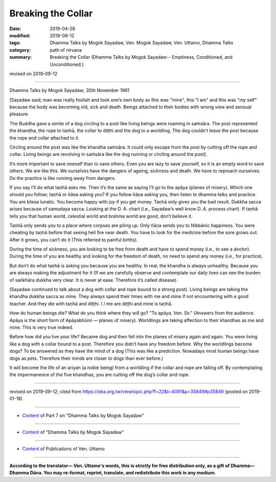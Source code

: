 ==========================================
Breaking the Collar
==========================================

:date: 2019-04-28
:modified: 2019-09-12
:tags: Dhamma Talks by Mogok Sayadaw, Ven. Mogok Sayadaw, Ven. Uttamo, Dhamma Talks
:category: path of nirvana
:summary: Breaking the Collar (Dhamma Talks by Mogok Sayadaw-- Emptiness, Conditioned, and Unconditioned.)

revised on 2019-09-12

------

Dhamma Talks by Mogok Sayadaw; 30th November 1961

[Sayadaw said; man was really foolish and took one’s own body as this was "mine", this "I am" and this was "my self" because the body was becoming old, sick and death. Beings attached to their bodies with wrong view and sensual pleasure. 

The Buddha gave a simile of a dog circling to a post like living beings were roaming in saṁsāra. The post represented the khandha, the rope to taṇhā, the collar to diṭṭhi and the dog to a worldling. The dog couldn’t leave the post because the rope and collar attached to it. 

Circling around the post was like the khandha saṁsāra. It could only escape from the post by cutting off the rope and collar. Living beings are revolving in saṁsāra like the dog running or circling around the post]. 

It’s more important to save oneself than to save others. Even you are lazy to save yourself, so it is an empty word to save others. We are like this. We ourselves have the dangers of ageing, sickness and death. We have to reproach ourselves. Do the practice is like running away from dangers. 

If you say I’ll do what taṇhā asks me. Then it’s the same as saying I’ll go to the apāya (planes of misery). Which one should you follow; taṇhā or ñāṇa asking you? If you follow ñāṇa asking you, then listen to dhamma talks and practice. You are kilesa lunatic. You become happy with joy if you get money. Taṇhā only gives you the bad result. Dukkha sacca arises because of samudaya sacca. Looking at the D. A. chart (i.e., Sayadaw’s well know D. A. process chart). If taṇhā tells you that human world, celestial world and brahma world are good, don’t believe it. 

Taṇhā only sends you to a place where corpses are piling up. Only ñāṇa sends you to Nibbānic happiness. You were cheating by taṇhā before that seeing hell fire near death. You have to look for the medicine before the sore grows out. After it grows, you can’t do it (This referred to painful births). 

During the time of sickness, you are looking to be free from death and have to spend money (i.e., to see a doctor). During the time of you are healthy and looking for the freedom of death, no need to spend any money (i.e., for practice). 

But don’t do what taṇhā is asking you because you are healthy. In real, the khandha is always unhealthy. Because you are always making the adjustment for it (If we are carefully observe and contemplate our daily lives can see the burden of saṅkhāra dukkha very clear. It is never at ease. Therefore it’s called disease). 

(Sayadaw continued to talk about a dog with collar and rope bound to a strong post). Living beings are taking the khandha dukkha sacca as mine. They always spend their times with me and mine if not encountering with a good teacher. And they die with taṇhā and diṭṭhi. I / me are diṭṭhi and mine is taṇhā. 

How do human beings die? What do you think where they will go? "To apāya, Ven. Sir." (Answers from the audience. Apāya is the short form of Apāyabhūmi — planes of misery). Worldlings are taking affection to their khandhas as me and mine. This is very true indeed. 

Before how did you live your life? Became dog and then fell into the planes of misery again and again. You were living like a dog with a collar bound to a post. Therefore you didn’t have any freedom before. Why the worldlings become dogs? To be answered as they have the mind of a dog (This was like a prediction. Nowadays most human beings have dogs as pets. Therefore their minds are closer to dogs than ever before.) 

It will become the life of an ariyan (a noble being) from a worldling if the collar and rope are falling off. By contemplating the impermanence of the five khandhas, you are cutting off the dog’s collar and rope.

------

revised on 2019-09-12; cited from https://oba.org.tw/viewtopic.php?f=22&t=4091&p=35849#p35849 (posted on 2019-01-18)

------

- `Content <{filename}pt07-content-of-part07%zh.rst>`__ of Part 7 on "Dhamma Talks by Mogok Sayadaw"

------

- `Content <{filename}content-of-dhamma-talks-by-mogok-sayadaw%zh.rst>`__ of "Dhamma Talks by Mogok Sayadaw"

------

- `Content <{filename}../publication-of-ven-uttamo%zh.rst>`__ of Publications of Ven. Uttamo

------

**According to the translator— Ven. Uttamo's words, this is strictly for free distribution only, as a gift of Dhamma—Dhamma Dāna. You may re-format, reprint, translate, and redistribute this work in any medium.**

..
  09-12 rev. proofread by bhante
  2019-04-24  create rst; post on 04-28